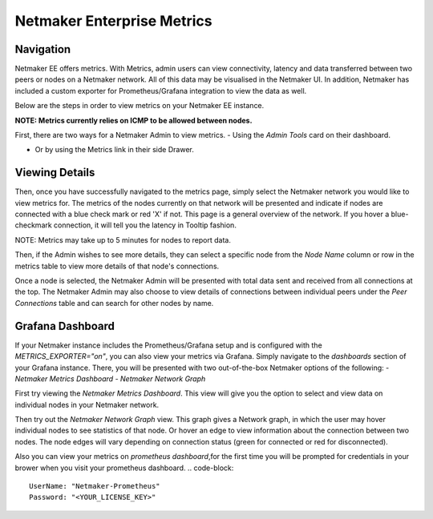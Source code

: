 =================================
Netmaker Enterprise Metrics
=================================

Navigation
===============

Netmaker EE offers metrics. With Metrics, admin users can view connectivity, 
latency and data transferred between two peers or nodes on a Netmaker network.  
All of this data may be visualised in the Netmaker UI. In addition, Netmaker 
has included a custom exporter for Prometheus/Grafana integration to view 
the data as well.

Below are the steps in order to view metrics on your Netmaker EE instance.

**NOTE: Metrics currently relies on ICMP to be allowed between nodes.**

First, there are two ways for a Netmaker Admin to view metrics. 
- Using the `Admin Tools` card on their dashboard.

.. image:: images/metrics/metrics-select-1.png
   :width: 40%
   :alt: Metrics Select 1
   :align: center

- Or by using the Metrics link in their side Drawer.

.. image:: images/metrics/metrics-select-2.png
   :width: 40%
   :alt: Metrics Select 2
   :align: center

Viewing Details
===============

Then, once you have successfully navigated to the metrics page,
simply select the Netmaker network you would like to view metrics for.
The metrics of the nodes currently on that network will be presented and 
indicate if nodes are connected with a blue check mark or red 'X' if not.
This page is a general overview of the network. If you hover a blue-checkmark
connection, it will tell you the latency in Tooltip fashion. 

NOTE: Metrics may take up to 5 minutes for nodes to report data. 


.. image:: images/metrics/metrics-view-1.png
   :width: 80%
   :alt: Metrics View 1
   :align: center

Then, if the Admin wishes to see more details, they can select a specific node from the 
`Node Name` column or row in the metrics table to view more details of that node's connections. 

.. image:: images/metrics/metrics-view-2.png
   :width: 80%
   :alt: Metrics View 2
   :align: center

Once a node is selected, the Netmaker Admin will be presented with 
total data sent and received from all connections at the top.
The Netmaker Admin may also choose to view details of connections between
individual peers under the `Peer Connections` table and can search
for other nodes by name.


Grafana Dashboard
=================================

If your Netmaker instance includes the Prometheus/Grafana setup and is configured with the `METRICS_EXPORTER="on"`, you 
can also view your metrics via Grafana. Simply navigate to the `dashboards` section of your Grafana instance. There,
you will be presented with two out-of-the-box Netmaker options of the following:
- `Netmaker Metrics Dashboard`
- `Netmaker Network Graph`

.. image:: images/metrics/metrics-grafana1.png
    :width: 80%
    :alt: Netmaker Grafana Dashboards
    :align: center

First try viewing the `Netmaker Metrics Dashboard`.
This view will give you the option to select and view data on individual nodes in your Netmaker network.

.. image:: images/metrics/metrics-grafana3.png
    :width: 80%
    :alt: Netmaker Grafana View 1
    :align: center

Then try out the `Netmaker Network Graph` view.
This graph gives a Network graph, in which the user may hover individual nodes to see statistics of that node.
Or hover an edge to view information about the connection between two nodes. The node edges will vary depending on connection status (green for connected or red for disconnected).

.. image:: images/metrics/metrics-grafana2.png
    :width: 80%
    :alt: Netmaker Grafana View 2
    :align: center

Also you can view your metrics on `prometheus dashboard`,for the first time you will be prompted for credentials in your brower when you visit your prometheus dashboard.
.. code-block::

    UserName: "Netmaker-Prometheus"
    Password: "<YOUR_LICENSE_KEY>" 